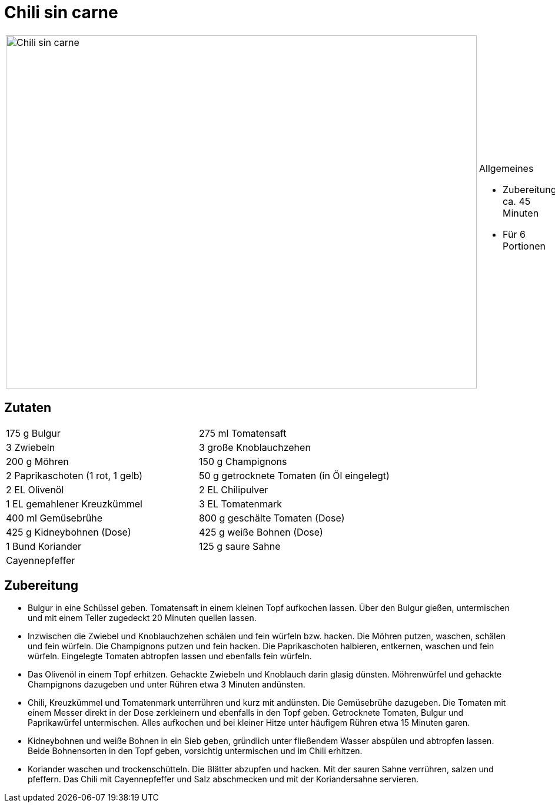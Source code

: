 = Chili sin carne

[cols="1,1", frame="none", grid="none"]
|===
a|image::chili_sin_carne.jpg[Chili sin carne,width=800,height=600,pdfwidth=80%,align="center"]
a|.Allgemeines
* Zubereitung: ca. 45 Minuten
* Für 6 Portionen
|===

== Zutaten

[cols="1,1", frame="none", grid="none"]
|===

| 175 g Bulgur
| 275 ml Tomatensaft

| 3 Zwiebeln
| 3 große Knoblauchzehen

| 200 g Möhren
| 150 g Champignons

| 2 Paprikaschoten (1 rot, 1 gelb)
| 50 g getrocknete Tomaten (in Öl eingelegt)

| 2 EL Olivenöl
| 2 EL Chilipulver

| 1 EL gemahlener Kreuzkümmel
| 3 EL Tomatenmark

| 400 ml Gemüsebrühe
| 800 g geschälte Tomaten (Dose)

| 425 g Kidneybohnen (Dose)
| 425 g weiße Bohnen (Dose)

| 1 Bund Koriander
| 125 g saure Sahne

| Cayennepfeffer
|

|===


== Zubereitung

- Bulgur in eine Schüssel geben. Tomatensaft in einem kleinen Topf
aufkochen lassen. Über den Bulgur gießen, untermischen und mit einem
Teller zugedeckt 20 Minuten quellen lassen.
- Inzwischen die Zwiebel und Knoblauchzehen schälen und fein würfeln
bzw. hacken. Die Möhren putzen, waschen, schälen und fein würfeln. Die
Champignons putzen und fein hacken. Die Paprikaschoten halbieren,
entkernen, waschen und fein würfeln. Eingelegte Tomaten abtropfen lassen
und ebenfalls fein würfeln.
- Das Olivenöl in einem Topf erhitzen. Gehackte Zwiebeln und Knoblauch
darin glasig dünsten. Möhrenwürfel und gehackte Champignons dazugeben
und unter Rühren etwa 3 Minuten andünsten.
- Chili, Kreuzkümmel und Tomatenmark unterrühren und kurz mit andünsten.
Die Gemüsebrühe dazugeben. Die Tomaten mit einem Messer direkt in der
Dose zerkleinern und ebenfalls in den Topf geben. Getrocknete Tomaten,
Bulgur und Paprikawürfel untermischen. Alles aufkochen und bei kleiner
Hitze unter häufigem Rühren etwa 15 Minuten garen.
- Kidneybohnen und weiße Bohnen in ein Sieb geben, gründlich unter
fließendem Wasser abspülen und abtropfen lassen. Beide Bohnensorten in
den Topf geben, vorsichtig untermischen und im Chili erhitzen.
- Koriander waschen und trockenschütteln. Die Blätter abzupfen und
hacken. Mit der sauren Sahne verrühren, salzen und pfeffern. Das Chili
mit Cayennepfeffer und Salz abschmecken und mit der Koriandersahne
servieren.
